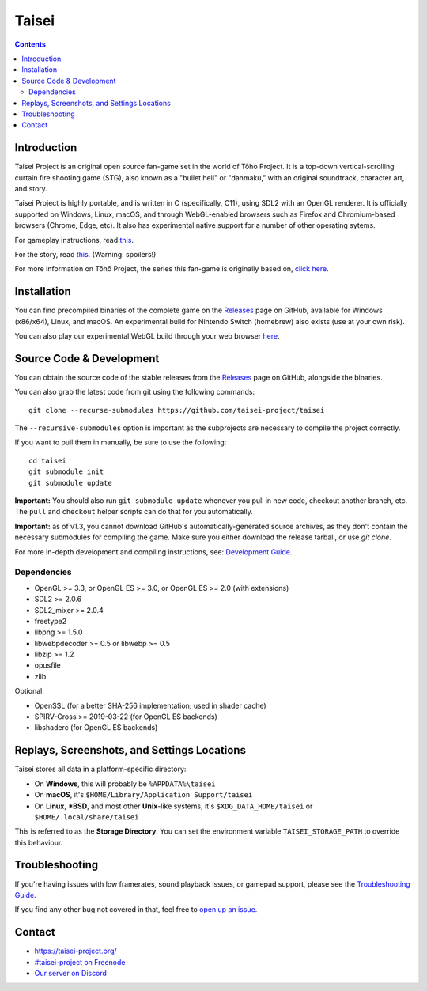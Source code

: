 Taisei
======

.. contents::

Introduction
------------

Taisei Project is an original open source fan-game set in the world of Tōho
Project. It is a top-down vertical-scrolling curtain fire shooting game (STG),
also known as a "bullet hell" or "danmaku," with an original soundtrack,
character art, and story.

Taisei Project is highly portable, and is written in C (specifically, C11),
using SDL2 with an OpenGL renderer. It is officially supported on Windows,
Linux, macOS, and through WebGL-enabled browsers such as Firefox and
Chromium-based browsers (Chrome, Edge, etc). It also has experimental native
support for a number of other operating sytems.

For gameplay instructions, read `this <doc/GAME.rst>`__.

For the story, read `this <doc/STORY.txt>`__. (Warning: spoilers!)

For more information on Tōhō Project, the series this fan-game is originally
based on, `click here <https://en.wikipedia.org/wiki/Touhou_Project>`__.

Installation
------------

You can find precompiled binaries of the complete game on the
`Releases <https://github.com/taisei-project/taisei/releases>`__ page on
GitHub, available for Windows (x86/x64), Linux, and macOS. An experimental
build for Nintendo Switch (homebrew) also exists (use at your own risk).

You can also play our experimental WebGL build through your web browser
`here <https://play.taisei-project.org/>`__.

Source Code & Development
-------------------------

You can obtain the source code of the stable releases from the
`Releases <https://github.com/taisei-project/taisei/releases>`__ page on
GitHub, alongside the binaries.

You can also grab the latest code from git using the following commands:

::

    git clone --recurse-submodules https://github.com/taisei-project/taisei

The ``--recursive-submodules`` option is important as the subprojects are
necessary to compile the project correctly.

If you want to pull them in manually, be sure to use the following:

::

    cd taisei
    git submodule init
    git submodule update

**Important:** You should also run ``git submodule update`` whenever you pull in
new code, checkout another branch, etc. The ``pull`` and ``checkout`` helper
scripts can do that for you automatically.

**Important:** as of v1.3, you cannot download GitHub's automatically-generated
source archives, as they don't contain the necessary submodules for compiling
the game. Make sure you either download the release tarball, or use `git clone`.

For more in-depth development and compiling instructions, see:
`Development Guide <doc/DEVELOPMENT.rst>`__.

Dependencies
^^^^^^^^^^^^

-  OpenGL >= 3.3, or OpenGL ES >= 3.0, or OpenGL ES >= 2.0 (with extensions)
-  SDL2 >= 2.0.6
-  SDL2_mixer >= 2.0.4
-  freetype2
-  libpng >= 1.5.0
-  libwebpdecoder >= 0.5 or libwebp >= 0.5
-  libzip >= 1.2
-  opusfile
-  zlib

Optional:

-  OpenSSL (for a better SHA-256 implementation; used in shader cache)
-  SPIRV-Cross >= 2019-03-22 (for OpenGL ES backends)
-  libshaderc (for OpenGL ES backends)


Replays, Screenshots, and Settings Locations
--------------------------------------------

Taisei stores all data in a platform-specific directory:

-  On **Windows**, this will probably be ``%APPDATA%\taisei``
-  On **macOS**, it's ``$HOME/Library/Application Support/taisei``
-  On **Linux**, **\*BSD**, and most other **Unix**-like systems, it's
   ``$XDG_DATA_HOME/taisei`` or ``$HOME/.local/share/taisei``

This is referred to as the **Storage Directory**. You can set the environment
variable ``TAISEI_STORAGE_PATH`` to override this behaviour.


Troubleshooting
---------------

If you're having issues with low framerates, sound playback issues, or gamepad
support, please see the `Troubleshooting Guide <doc/TROUBLESHOOTING.rst>`__.

If you find any other bug not covered in that, feel free to
`open up an issue <https://github.com/taisei-project/taisei/issues>`__.

Contact
-------

-  https://taisei-project.org/

-  `#taisei-project on Freenode <irc://irc.freenode.org/taisei-project>`__

-  `Our server on Discord <https://discord.gg/JEHCMzW>`__
